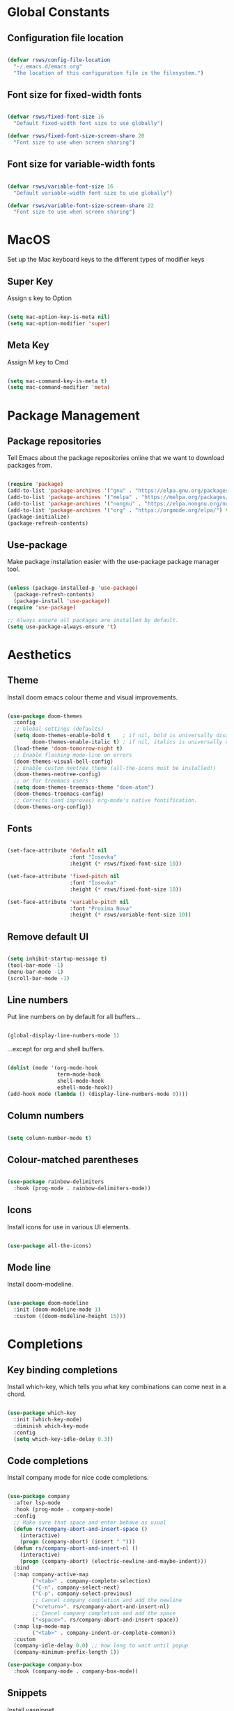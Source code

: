 #+title Rob's Emacs Configuration
#+PROPERTY: header-args:emacs-lisp :tangle ./init.el 

* Global Constants

** Configuration file location

#+begin_src emacs-lisp

  (defvar rsws/config-file-location
    "~/.emacs.d/emacs.org"
    "The location of this configuration file in the filesystem.")

#+end_src

** Font size for fixed-width fonts

#+begin_src emacs-lisp

  (defvar rsws/fixed-font-size 16
    "Default fixed-width font size to use globally")
   
  (defvar rsws/fixed-font-size-screen-share 20
    "Font size to use when screen sharing")

#+end_src

** Font size for variable-width fonts

#+begin_src emacs-lisp

  (defvar rsws/variable-font-size 16
    "Default variable-width font size to use globally")
  
  (defvar rsws/variable-font-size-screen-share 22
    "Font size to use when screen sharing")

#+end_src

* MacOS

Set up the Mac keyboard keys to the different types of modifier keys

** Super Key

Assign s key to Option

#+begin_src emacs-lisp

  (setq mac-option-key-is-meta nil)
  (setq mac-option-modifier 'super)
  
#+end_src

** Meta Key

Assign M key to Cmd

#+begin_src emacs-lisp

  (setq mac-command-key-is-meta t)
  (setq mac-command-modifier 'meta)
  
#+end_src

* Package Management

** Package repositories

Tell Emacs about the package repositories online that we want to download packages from.

#+begin_src emacs-lisp

  (require 'package)
  (add-to-list 'package-archives '("gnu" . "https://elpa.gnu.org/packages/"))
  (add-to-list 'package-archives '("melpa" . "https://melpa.org/packages/") t)
  (add-to-list 'package-archives '("nongnu" . "https://elpa.nongnu.org/nongnu/") t)
  (add-to-list 'package-archives '("org" . "https://orgmode.org/elpa/") t)
  (package-initialize)
  (package-refresh-contents)
  
#+end_src

** Use-package

Make package installation easier with the use-package package manager tool.

#+begin_src emacs-lisp

  (unless (package-installed-p 'use-package)
    (package-refresh-contents)
    (package-install 'use-package))
  (require 'use-package)

  ;; Always ensure all packages are installed by default.
  (setq use-package-always-ensure 't)

#+end_src

* Aesthetics

** Theme

Install doom emacs colour theme and visual improvements.

#+begin_src emacs-lisp

  (use-package doom-themes
    :config
    ;; Global settings (defaults)
    (setq doom-themes-enable-bold t    ; if nil, bold is universally disabled
          doom-themes-enable-italic t) ; if nil, italics is universally disabled
    (load-theme 'doom-tomorrow-night t)
    ;; Enable flashing mode-line on errors
    (doom-themes-visual-bell-config)
    ;; Enable custom neotree theme (all-the-icons must be installed!)
    (doom-themes-neotree-config)
    ;; or for treemacs users
    (setq doom-themes-treemacs-theme "doom-atom")
    (doom-themes-treemacs-config)
    ;; Corrects (and improves) org-mode's native fontification.
    (doom-themes-org-config))
  
#+end_src

** Fonts

#+begin_src emacs-lisp

  (set-face-attribute 'default nil
                      :font "Iosevka"
                      :height (* rsws/fixed-font-size 10))

  (set-face-attribute 'fixed-pitch nil
                      :font "Iosevka"
                      :height (* rsws/fixed-font-size 10))

  (set-face-attribute 'variable-pitch nil
                      :font "Proxima Nova"
                      :height (* rsws/variable-font-size 10))

#+end_src

** Remove default UI

#+begin_src emacs-lisp

  (setq inhibit-startup-message t)
  (tool-bar-mode -1)
  (menu-bar-mode -1)
  (scroll-bar-mode -1)

#+end_src

** Line numbers

Put line numbers on by default for all buffers...

#+begin_src emacs-lisp

  (global-display-line-numbers-mode 1)
  
#+end_src

...except for org and shell buffers.

#+begin_src emacs-lisp

  (dolist (mode '(org-mode-hook
                  term-mode-hook
                  shell-mode-hook
                  eshell-mode-hook))
  (add-hook mode (lambda () (display-line-numbers-mode 0))))

#+end_src

** Column numbers

#+begin_src emacs-lisp

  (setq column-number-mode t)

#+end_src

** Colour-matched parentheses

#+begin_src emacs-lisp

  (use-package rainbow-delimiters
    :hook (prog-mode . rainbow-delimiters-mode))
  
#+end_src

** Icons

Install icons for use in various UI elements.

#+begin_src emacs-lisp

  (use-package all-the-icons)

#+end_src

** Mode line

Install doom-modeline.

#+begin_src emacs-lisp

  (use-package doom-modeline
    :init (doom-modeline-mode 1)
    :custom ((doom-modeline-height 15)))

#+end_src

* Completions

** Key binding completions 

Install which-key, which tells you what key combinations can come next in a chord.

#+begin_src emacs-lisp

  (use-package which-key
    :init (which-key-mode)
    :diminish which-key-mode
    :config
    (setq which-key-idle-delay 0.3))

#+end_src

** Code completions

Install company mode for nice code completions.

#+begin_src emacs-lisp

  (use-package company
    :after lsp-mode
    :hook (prog-mode . company-mode)
    :config
    ;; Make sure that space and enter behave as usual
    (defun rs/company-abort-and-insert-space ()
      (interactive)
      (progn (company-abort) (insert " ")))
    (defun rs/company-abort-and-insert-nl ()
      (interactive)
      (progn (company-abort) (electric-newline-and-maybe-indent)))
    :bind
    (:map company-active-map
          ("<tab>" . company-complete-selection)
          ("C-n". company-select-next)
          ("C-p". company-select-previous)
          ;; Cancel company completion and add the newline
          ("<return>". rs/company-abort-and-insert-nl)
          ;; Cancel company completion and add the space
          ("<space>". rs/company-abort-and-insert-space))
    (:map lsp-mode-map
          ("<tab>" . company-indent-or-complete-common))
    :custom
    (company-idle-delay 0.0) ;; how long to wait until popup
    (company-minimum-prefix-length 1))

  (use-package company-box
    :hook (company-mode . company-box-mode))

#+end_src

** Snippets

Install yasnippet.

#+begin_src emacs-lisp

  (use-package yasnippet
    :config
    (yas-reload-all)
    (add-hook 'prog-mode-hook 'yas-minor-mode)
    (add-hook 'text-mode-hook 'yas-minor-mode))

#+end_src

** Search

Install ivy for nice list-based search completions

#+begin_src emacs-lisp

  (use-package ivy
    :diminish
    :bind (("C-s" . swiper))
    :config
    (ivy-mode 1))

  (use-package ivy-rich
    :init
    (ivy-rich-mode 1))

#+end_src

Install counsel to extend ivy capabilities to common emacs functions

#+begin_src emacs-lisp

  (use-package counsel
    :bind (("M-x" . counsel-M-x)
           ("C-x b" . counsel-ibuffer)
           ("C-x C-f" . counsel-find-file)
           :map minibuffer-local-map
           ("C-r" . 'counsel-minibuffer-history)))

#+end_src

* Static Code Analysis

** Syntax validation

Install flycheck.

#+begin_src emacs-lisp

  (use-package flycheck
    :config
    ;; Switch off underlines
    (set-face-attribute 'flycheck-warning nil :underline nil))

#+end_src

** Code parsing

Install tree-sitter

#+begin_src emacs-lisp

  (use-package tree-sitter-langs)
  
  (use-package tree-sitter
    :config
    (require 'tree-sitter-langs)
    (global-tree-sitter-mode)
    (add-hook 'tree-sitter-after-on-hook #'tree-sitter-hl-mode))

#+end_src

** Languages

*** Language Server Protocol

Install lsp-mode for interacting with language servers for different programming languages

#+begin_src emacs-lisp

      (use-package lsp-mode
        :commands (lsp lsp-deferred)
        :init
        (setq lsp-keymap-prefix "C-c l")
        :config
        (lsp-enable-which-key-integration t)
        :custom
        (lsp-headerline-breadcrumb-enable-diagnostics nil))

#+end_src

LSP UI adds some extra IDE-type UI elements

#+begin_src emacs-lisp

  (use-package lsp-ui
    :hook (lsp-mode . lsp-ui-mode)
    :custom
    (lsp-ui-doc-position 'bottom)
    (lsp-ui-doc-show-with-cursor t))

#+end_src

LSP treemacs adds outlines and file explorers for current buffer

#+begin_src emacs-lisp

  (use-package lsp-treemacs
    :after lsp)

#+end_src

LSP ivy adds project-wide symbol search

#+begin_src emacs-lisp

  (use-package lsp-ivy)
  
#+end_src

*** Python

Use pylsp LSP server for IDE features for python.
[#A] Requires installation of [[https://emacs-lsp.github.io/lsp-mode/page/lsp-pylsp/][pylsp]]

#+begin_src shell

  pip install 'python-lsp-server[all]'
  pip install pylsp-black

#+end_src

*** Rust

Function to allow cargo run to be run with command line arguments

#+begin_src emacs-lisp

  (defun rustic-cargo-run-with-args ()
    "Run 'cargo run' with arguments"
    (interactive)
    (rustic-cargo-run t))

#+end_src

Function to allow running cargo run without prompt

#+begin_src emacs-lisp

  (defun rk/rustic-mode-hook ()
    ;; so that run C-c C-c C-r works without having to confirm, but don't try to
    ;; save rust buffers that are not file visiting. Once
    ;; https://github.com/brotzeit/rustic/issues/253 has been resolved this should
    ;; no longer be necessary.
    (when buffer-file-name
      (setq-local buffer-save-without-query t))
    (add-hook 'before-save-hook 'lsp-format-buffer nil t))

#+end_src

Install rustic

#+begin_src emacs-lisp

  (use-package rustic
    :bind (:map rustic-mode-map
              ("M-j" . lsp-ui-imenu)
              ("M-?" . lsp-find-references)
              ("C-c C-c l" . flycheck-list-errors)
              ("C-c C-c a" . lsp-execute-code-action)
              ("C-c C-c r" . lsp-rename)
              ("C-c C-c q" . lsp-workspace-restart)
              ("C-c C-c Q" . lsp-workspace-shutdown)
              ("C-c C-c s" . lsp-rust-analyzer-status)
              ("C-c C-c C-r" . rustic-cargo-run-with-args))
    :config
    ;; uncomment for less flashiness
    ;; (setq lsp-eldoc-hook nil)
    ;; (setq lsp-enable-symbol-highlighting nil)
    ;; (setq lsp-signature-auto-activate nil)

    ;; comment to disable rustfmt on save
    (setq rustic-format-on-save t)
    (add-hook 'rustic-mode-hook 'rk/rustic-mode-hook))
  
#+end_src

* Org Mode

** Basic configuration

Define a function that will be run every time org-mode is initiated, that does some custom setup.

#+begin_src emacs-lisp

  (defun rsws/org-mode-setup ()
    (org-indent-mode)
    (variable-pitch-mode 1)
    (visual-line-mode 1))

#+end_src

Install the org package and configure.

#+begin_src emacs-lisp

  (use-package org
    :hook (org-mode . rsws/org-mode-setup)

    :config
    ;; Set default verb key prefix (for sending http requests from org)
    (define-key org-mode-map (kbd "C-c C-r") verb-command-map)
    ;; Open agenda from anywhere
    (define-key global-map "\C-ca" 'org-agenda)
    ;; Install org habits
    (require 'org-habit)
    (add-to-list 'org-modules 'org-habit)

    :custom
    ;; Prettier org mode bits
    (org-ellipsis " ⮠")
    (org-cycle-separator-lines -1)
    (org-habit-graph-column 60)
    ;; Where agenda should pull tasks from
    (org-agenda-files '("~/notes/tasks.org"))
    ;; Save timestamp when marking as DONE
    (org-log-done 'time)
    ;; Put logbook in the org drawer section
    (org-log-into-drawer t)
    ;; Define workflow of tasks
    (org-todo-keywords
     '((sequence "TODO(t)" "DOING(n)" "WAIT(w@/!)" "|" "DONE(d!)" "CANC(c@)")))
    ;; Allow 4 levels of priority
    (org-priority-highest ?A)
    (org-priority-lowest ?D)
    ;; Capture templates
    (org-capture-templates
    '(("t" "Tasks")
      ;; Sprint task auto-sets deadline to end of sprint
      ;; B priority
      ;; Deadline of end-of-sprint
      ("ts" "Sprint" entry (file+olp "~/notes/tasks.org" "Sprint")
       "* TODO [#C] %? :task:sprint:\nDEADLINE: %^t\n%a\n%U\n%i\n"
       :empty-lines 1)
      ;; Wishlist entries - something to do when there is time
      ;; D priority
      ;; No schedule/deadline
      ("tw" "Wishlist" entry (file+olp "~/notes/tasks.org" "Wishlist")
       "* TODO [#D] %? :task:wishlist:\n%a\n%U\n%i\n" :empty-lines 1)
      ;; Tech debt entries - something to do when there is time
      ;; D priority
      ;; No schedule/deadline
      ("td" "Tech Debt" entry (file+olp "~/notes/tasks.org" "Tech Debt")
       "* TODO [#D] %? :task:techdebt:\n%a\n%U\n%i\n" :empty-lines 1)
      ;; Oncall task auto-sets deadline to end of oncall week
      ;; B priority
      ;; Deadline of end of on-call week (weds)
      ("to" "On-call" entry (file+olp "~/notes/tasks.org" "On-call")
       "* TODO [#B] %? :task:oncall:\nDEADLINE: %^t\n%a\n%U\n%i\n" :empty-lines 1)
      ;; Pages
      ;; A priority
      ;; Scheduled today
      ("ta" "Alert" entry (file+olp+datetree "~/notes/tasks.org" "Alerts")
       "* TODO [#A] %? :task:alert:\nDEADLINE: %t\n%a\n%U\n%i\n" :clock-in :clock-resume :empty-lines 1)
      ;; Journal entries
      ("j" "Journal")
      ;; General entries about what I'm doing
      ("jj" "Journal Entry" entry (file+olp+datetree "~/notes/journal.org")
       "\n* %<%I:%M %p> - Journal: %^{Summary} :journal:\n %a\n\n%?\n\n" :clock-in :clock-resume :empty-lines 1)
      ("jt" "Journal Current Task" entry (file+olp+datetree "~/notes/journal.org")
       "\n* %<%I:%M %p> - Task: %a :journal:\n\n%?\n\n" :clock-in :clock-resume :empty-lines 1)
      ;; Meeting notes
      ("jm" "Meeting" entry (file+olp+datetree "~/notes/journal.org")
       "\n* %<%I:%M %p> - Meeting: %^{Meeting description} :journal:meeting:\n\n%?\n\n" :clock-in :clock-resume :empty-lines 1)
      ("p" "Personal Tasks")
      ("pp" "Pi Server" entry (file+olp "~/notes/personal_tasks.org" "Pi Server")
       "* TODO %?\n %U\n" :empty-lines 1)
      ("pe" "Emacs" entry (file+olp "~/notes/personal_tasks.org" "Emacs")
       "* TODO %?\n %U\n" :empty-lines 1)
      ("pr" "Rust" entry (file+olp "~/notes/personal_tasks.org" "Rust")
       "* TODO %?\n %U\n" :empty-lines 1)
      ("pm" "Music" entry (file+olp "~/notes/personal_tasks.org" "Music")
       "* TODO %?\n %U\n" :empty-lines 1)))
    ;; Custom agenda
    (org-agenda-custom-commands
     '(("d" "Dashboard"
        ((agenda "" ((org-deadline-warning-days 7)
                     (org-agenda-span 14)
                     (org-agenda-start-on-weekday 3)
                     (org-agenda-sorting-strategy '(todo-state-down priority-down))))
         (todo "DOING"
               ((org-agenda-overriding-header "Active")))
         (tags-todo "techdebt"
                    ((org-agenda-overriding-header "Tech Debt")
                     (org-agenda-max-todos 20)))
         (tags-todo "wishlist"
                    ((org-agenda-overriding-header "Wishlist")
                     (org-agenda-max-todos 20))))))))

  (global-set-key (kbd "C-c j") 'org-capture)

#+end_src

** Aesthetics

Customize bullets to prettier characters

#+begin_src emacs-lisp

  (use-package org-bullets
    :after org
    :hook (org-mode . org-bullets-mode)
    :custom(org-bullets-bullet-list '("🌀" "➔" "⮞" "⮚" "⮞" "⮚" "⮞")))

#+end_src

Make priorities look nicer

#+begin_src emacs-lisp

  (use-package org-fancy-priorities
    :hook
    (org-mode . org-fancy-priorities-mode)
    :custom
    (org-fancy-priorities-list '("⚠️" "📌" "📎" "☕")))

#+end_src

Font style and sizes for headings

#+begin_src emacs-lisp

  (with-eval-after-load 'org-faces
    (dolist (face '((org-level-1 . 1.2)
                    (org-level-2 . 1.1)
                    (org-level-3 . 1.05)
                    (org-level-4 . 1.0)
                    (org-level-5 . 1.1)
                    (org-level-6 . 1.1)
                    (org-level-7 . 1.1)
                    (org-level-8 . 1.1)))
      (set-face-attribute (car face) nil :font "Proxima Nova" :weight 'regular :height (cdr face))))

#+end_src

Fixed width sections of org files. Stuff like the drawer and code blocks should be rendered in fixed-width font.

#+begin_src emacs-lisp

  (with-eval-after-load 'org-faces
    (progn
      (set-face-attribute 'org-block nil :foreground nil :inherit 'fixed-pitch)
      (set-face-attribute 'org-code nil :inherit '(shadow fixed-pitch))
      (set-face-attribute 'org-table nil :inherit '(shadow fixed-pitch))
      (set-face-attribute 'org-verbatim nil :inherit '(shadow fixed-pitch))
      (set-face-attribute 'org-special-keyword nil :inherit '(font-lock-comment-face fixed-pitch))
      (set-face-attribute 'org-meta-line nil :inherit '(font-lock-comment-face fixed-pitch))
      (set-face-attribute 'org-drawer nil :inherit '(fixed-pitch))
      (set-face-attribute 'org-checkbox nil :inherit 'fixed-pitch)))

#+end_src

** Switch on language support for org code blocks

#+begin_src emacs-lisp

  (org-babel-do-load-languages
   'org-babel-load-languages
   '((emacs-lisp . t)
     (python . t)
     (shell . t)))

  ;; Don't prompt every time we want to execute some code
  (setq org-confirm-babel-evaluate nil)

  ;; Support < prefixed snippets for commonly used source blocks
  (require 'org-tempo)
  (add-to-list 'org-structure-template-alist '("sh" . "src shell"))
  (add-to-list 'org-structure-template-alist '("el" . "src emacs-lisp"))
  (add-to-list 'org-structure-template-alist '("py" . "src python"))

#+end_src

** Auto-tangle Configuration Files

Automatically regenerate init.el file from this org-mode file whenever it is saved. 

#+begin_src emacs-lisp

  (defun rsws/org-babel-tangle-config ()
    (when (string-equal (buffer-file-name)
                        (expand-file-name rsws/config-file-location))
      (let ((org-confirm-babel-evaluate nil))
        (org-babel-tangle))))

  (add-hook 'org-mode-hook
            (lambda ()
              (add-hook 'after-save-hook #'rsws/org-babel-tangle-config))) 

#+end_src

* Tramp (SSH)

** Fixes and optimizations for tramp

#+begin_src emacs-lisp

  (setq projectile-mode-line "Projectile")
  (setq remote-file-name-inhibit-cache nil)
  (setq vc-handled-backends '(Git))
  (setq tramp-verbose 1)

#+end_src

* Macros

** Hydra

Install hydra

#+begin_src emacs-lisp

  (use-package hydra)

#+end_src

** Text scaling

#+begin_src emacs-lisp

  (defhydra hydra-text-scale (:timeout 4)
    "zoom"
    ("j" text-scale-increase "in")
    ("k" text-scale-decrease "out")
    ("f" nil "finish" :exit t))

#+end_src

* Project Management

** Project switching

Install projectile

#+begin_src emacs-lisp

  (use-package projectile
    :diminish projectile-mode
    :config (projectile-mode)
    :custom ((projectile-completion-system 'ivy))
    :bind-keymap
    ("C-c p" . projectile-command-map)
    :init
    (when (file-directory-p "~/repos")
      (setq projectile-project-search-path '("~/repos")))
    (setq projectile-switch-project-action #'projectile-dired))

  (use-package counsel-projectile
    :config (counsel-projectile-mode))

#+end_src

** Source control

Install magit

#+begin_src emacs-lisp

  (use-package magit
    :custom
    (magit-display-buffer-function #'magit-display-buffer-same-window-except-diff-v1))

#+end_src

* Custom Modes

** Screen sharing

#+begin_src emacs-lisp

  (define-minor-mode rsws/screen-share-mode
    "Toggle zoomed in or out buffer text globally"
    :lighter " screen-share"
    :global t
    (let ((default-fixed-font-height (* rontrol-fixed-font-size 10))
          (screen-share-fixed-font-height (* rontrol-fixed-font-size-screen-share 10))
          (default-variable-font-height (* rontrol-variable-font-size 10))
          (screen-share-variable-font-height (* rontrol-variable-font-size-screen-share 10)))
      (if screen-share-mode
          (progn (set-face-attribute 'default nil
                                     :height screen-share-fixed-font-height)
                 (set-face-attribute 'fixed-pitch nil
                                     :height screen-share-fixed-font-height)
                 (set-face-attribute 'variable-pitch nil
                                     :height screen-share-variable-font-height))
        (progn (set-face-attribute 'default nil
                                   :height default-fixed-font-height)
               (set-face-attribute 'fixed-pitch nil
                                   :height default-fixed-font-height)
               (set-face-attribute 'variable-pitch nil
                                   :height default-variable-font-height)))))

#+end_src

* Custom Key Binding Prefix

** Rontrol

#+begin_src emacs-lisp

  (use-package general
    :config
    (general-create-definer rontrol
      :prefix "C-<escape>"
      :global-prefix "C-<escape>")

    (rontrol
      ;; Make font size bigger for screen sharing
      "s" 'rsws/screen-share-mode :which-key "toggle screen share mode"
      "j" 'org-capture))

#+end_src

* Miscellaneous

** Formatted emacs documentation

Install helpful

#+begin_src emacs-lisp

  (use-package helpful
    :custom
    (counsel-describe-function-function #'helpful-callable)
    (counsel-describe-variable-function #'helpful-variable)
    :bind
    ([remap describe-function] . counsel-describe-function)
    ([remap describe-command] . helpful-command)
    ([remap describe-variable] . counsel-describe-variable)
    ([remap describe-key] . helpful-key))

#+end_src

** Yes-or-No Prompt

Make the yes-or-no prompts prompt for 'y' or 'n' instead.

#+begin_src emacs-lisp

  (defalias 'yes-or-no-p 'y-or-n-p)

#+end_src

** Automatically revert buffers (i.e. refresh from file)

#+begin_src emacs-lisp

  (auto-revert-mode)

#+end_src
